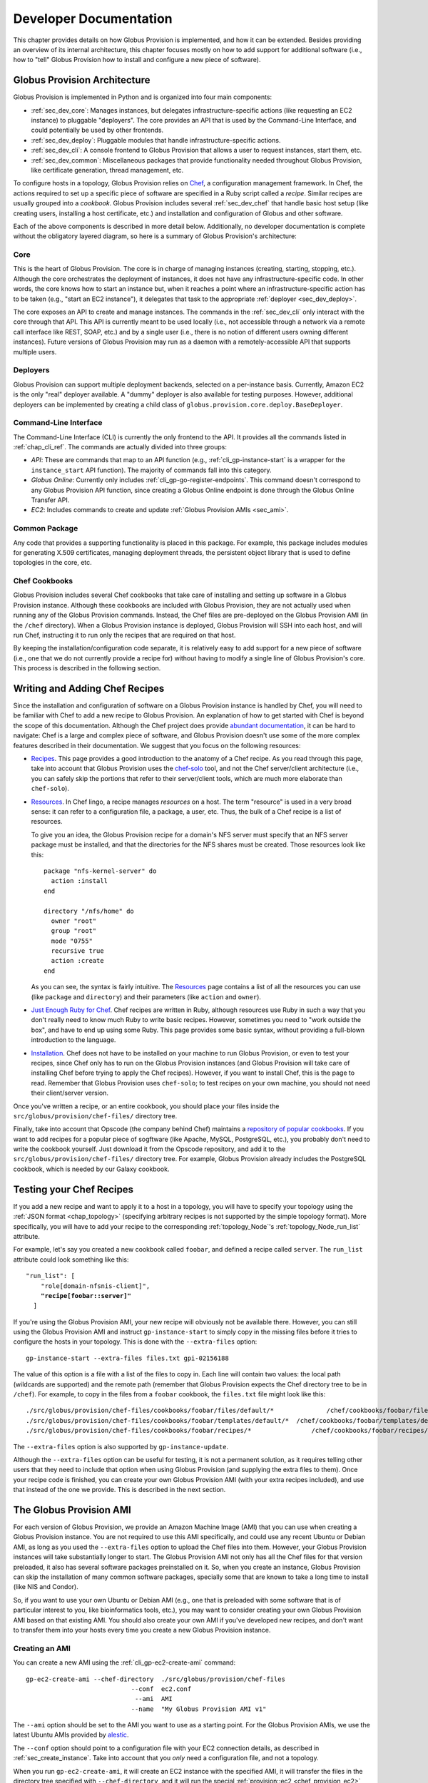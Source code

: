 .. _chap_developer:

Developer Documentation
***********************

This chapter provides details on how Globus Provision is implemented, and how it can be extended.
Besides providing an overview of its internal architecture, this chapter focuses mostly on how 
to add support for additional software (i.e., how to "tell" Globus Provision how to install
and configure a new piece of software).

Globus Provision Architecture
=============================

Globus Provision is implemented in Python and is organized into four main components:

* :ref:`sec_dev_core`: Manages instances, but delegates infrastructure-specific actions
  (like requesting an EC2 instance) to pluggable "deployers". The core provides an API
  that is used by the Command-Line Interface, and could potentially be used by other
  frontends.
* :ref:`sec_dev_deploy`: Pluggable modules that handle infrastructure-specific actions. 
* :ref:`sec_dev_cli`: A console frontend to Globus Provision that allows a user
  to request instances, start them, etc.
* :ref:`sec_dev_common`: Miscellaneous packages that provide functionality needed
  throughout Globus Provision, like certificate generation, thread management, etc.

To configure hosts in a topology, Globus Provision relies on `Chef <http://www.opscode.com/chef/>`_,
a configuration management framework. In Chef, the actions required to set up a specific
piece of software are specified in a Ruby script called a *recipe*. Similar recipes are
usually grouped into a *cookbook*. Globus Provision includes several :ref:`sec_dev_chef` that
handle basic host setup (like creating users, installing a host certificate, etc.) and 
installation and configuration of Globus and other software. 

Each of the above components is described in more detail below. Additionally, no developer 
documentation is complete without the obligatory layered diagram, so here is
a summary of Globus Provision's architecture:

.. image:: arch.png
   :width: 85%
   :align: center

.. _sec_dev_core:

Core
----

This is the heart of Globus Provision. The core is in charge of managing
instances (creating, starting, stopping, etc.). Although the core orchestrates
the deployment of instances, it does not have any infrastructure-specific code.
In other words, the core knows how to start an instance but, when it reaches a point
where an infrastructure-specific action has to be taken (e.g., "start an EC2 instance"),
it delegates that task to the appropriate :ref:`deployer <sec_dev_deploy>`.

The core exposes an API to create and manage instances. The commands in the 
:ref:`sec_dev_cli` only interact with the core through that API. This API
is currently meant to be used locally (i.e., not accessible through a network
via a remote call interface like REST, SOAP, etc.) and by a single user (i.e., there 
is no notion of different users owning different instances). Future versions of 
Globus Provision may run as a daemon with a remotely-accessible API that supports 
multiple users.


.. _sec_dev_deploy:

Deployers
---------

Globus Provision can support multiple deployment backends, selected on a per-instance basis.
Currently, Amazon EC2 is the only "real" deployer available. A "dummy" deployer is also
available for testing purposes. However, additional deployers can be implemented by
creating a child class of ``globus.provision.core.deploy.BaseDeployer``.

.. _sec_dev_cli:

Command-Line Interface
----------------------

The Command-Line Interface (CLI) is currently the only frontend to the API. It provides
all the commands listed in :ref:`chap_cli_ref`. The commands are actually divided into
three groups:

* *API*: These are commands that map to an API function (e.g., :ref:`cli_gp-instance-start`
  is a wrapper for the ``instance_start`` API function). The majority of commands
  fall into this category.
* *Globus Online*: Currently only includes :ref:`cli_gp-go-register-endpoints`. This
  command doesn't correspond to any Globus Provision API function, since creating
  a Globus Online endpoint is done through the Globus Online Transfer API.
* *EC2*: Includes commands to create and update :ref:`Globus Provision AMIs <sec_ami>`.


.. _sec_dev_common:

Common Package
--------------

Any code that provides a supporting functionality is placed in this package. For example,
this package includes modules for generating X.509 certificates, managing deployment threads,
the persistent object library that is used to define topologies in the core, etc.

.. _sec_dev_chef:

Chef Cookbooks
--------------

Globus Provision includes several Chef cookbooks that take care of installing and setting up
software in a Globus Provision instance. Although these cookbooks are included
with Globus Provision, they are not actually used when running any of the Globus Provision
commands. Instead, the Chef files are pre-deployed on the Globus Provision AMI
(in the ``/chef`` directory). When a Globus Provision instance is deployed, Globus Provision
will SSH into each host, and will run Chef, instructing it to run only the recipes
that are required on that host.

By keeping the installation/configuration code separate, it is relatively easy to
add support for a new piece of software (i.e., one that we do not currently provide a recipe for) 
without having to modify a single line of Globus Provision's core. This process is described 
in the following section.


Writing and Adding Chef Recipes
===============================

Since the installation and configuration of software on a Globus Provision instance is
handled by Chef, you will need to be familiar with Chef to add a new recipe to Globus
Provision. An explanation of how to get started with Chef is beyond the scope of this
documentation. Although the Chef project does provide 
`abundant documentation <http://wiki.opscode.com/display/chef/Home>`_,
it can be hard to navigate: Chef is a large and complex piece of software, and Globus
Provision doesn't use some of the more complex features described in their documentation.
We suggest that you focus on the following resources:

* `Recipes <http://wiki.opscode.com/display/chef/Recipes>`_. This page provides a good
  introduction to the anatomy of a Chef recipe. As you read through this page,
  take into account that Globus Provision uses the 
  `chef-solo <http://wiki.opscode.com/display/chef/The+Different+Flavors+of+Chef>`_
  tool, and not the
  Chef server/client architecture (i.e., you can safely skip the portions that refer
  to their server/client tools, which are much more elaborate than ``chef-solo``).
* `Resources <http://wiki.opscode.com/display/chef/Resources>`_. In Chef lingo, a recipe
  manages *resources* on a host. The term "resource" is used in a very broad sense: it
  can refer to a configuration file, a package, a user, etc. Thus, the bulk of a
  Chef recipe is a list of resources. 
  
  To give you an idea, the Globus Provision recipe
  for a domain's NFS server must specify that an NFS server package must be installed,
  and that the directories for the NFS shares must be created. Those resources look like this::
  
    package "nfs-kernel-server" do
      action :install
    end
	
    directory "/nfs/home" do
      owner "root"
      group "root"
      mode "0755"
      recursive true
      action :create
    end
  
  As you can see, the syntax is fairly intuitive. The 
  `Resources <http://wiki.opscode.com/display/chef/Resources>`_ page contains
  a list of all the resources you can use (like ``package`` and ``directory``)
  and their parameters (like ``action`` and ``owner``).
  
* `Just Enough Ruby for Chef <http://wiki.opscode.com/display/chef/Just+Enough+Ruby+for+Chef>`_.
  Chef recipes are written in Ruby, although resources use Ruby in such a way that you
  don't really need to know much Ruby to write basic recipes. However, sometimes you need to
  "work outside the box", and have to end up using some Ruby. This page provides some basic
  syntax, without providing a full-blown introduction to the language.
  
* `Installation <http://wiki.opscode.com/display/chef/Installation>`_. Chef does not have
  to be installed on your machine to run Globus Provision, or even to test your recipes,
  since Chef only has to run on the Globus Provision instances (and Globus Provision
  will take care of installing Chef before trying to apply the Chef recipes). However,
  if you want to install Chef, this is the page to read. Remember that Globus Provision
  uses ``chef-solo``; to test recipes on your own machine, you should not need their
  client/server version.
  
Once you've written a recipe, or an entire cookbook, you should place your files inside
the ``src/globus/provision/chef-files/`` directory tree.

Finally, take into account that Opscode (the company behind Chef) maintains a 
`repository of popular cookbooks <http://community.opscode.com/cookbooks>`_. If you want
to add recipes for a popular piece of sogftware (like Apache, MySQL, PostgreSQL, etc.),
you probably don't need to write the cookbook yourself. Just download it from the Opscode
repository, and add it to the ``src/globus/provision/chef-files/`` directory tree. For
example, Globus Provision already includes the PostgreSQL cookbook, which is needed by
our Galaxy cookbook.

.. _sec_test_chef:

Testing your Chef Recipes
========================= 

If you add a new recipe and want to apply it to a host in a topology, you will have
to specify your topology using the :ref:`JSON format <chap_topology>` (specifying
arbitrary recipes is not supported by the simple topology format). More specifically,
you will have to add your recipe to the corresponding :ref:`topology_Node`'s 
:ref:`topology_Node_run_list` attribute.

For example, let's say you created a new cookbook called ``foobar``, and defined a
recipe called ``server``. The ``run_list`` attribute could look something like this:

.. parsed-literal::

	"run_list": [
            "role[domain-nfsnis-client]",
            **"recipe[foobar::server]"**
          ]	

If you're using the Globus Provision AMI, your new recipe will obviously not
be available there. However, you can still using the Globus Provision AMI
and instruct ``gp-instance-start`` to simply copy in the missing files before
it tries to configure the hosts in your topology. This is done with the
``--extra-files`` option:

::

		gp-instance-start --extra-files files.txt gpi-02156188

The value of this option is a file with a list of the files to copy in.
Each line will contain two values: the local path (wildcards are supported)
and the remote path (remember that Globus Provision expects the Chef
directory tree to be in ``/chef``). For example, to copy in the files
from a ``foobar`` cookbook, the ``files.txt`` file might look like this:
		
::

	./src/globus/provision/chef-files/cookbooks/foobar/files/default/*		/chef/cookbooks/foobar/files/default/
	./src/globus/provision/chef-files/cookbooks/foobar/templates/default/*	/chef/cookbooks/foobar/templates/default/
	./src/globus/provision/chef-files/cookbooks/foobar/recipes/*		    /chef/cookbooks/foobar/recipes/
		
The ``--extra-files`` option is also supported by ``gp-instance-update``.		
		
Although the ``--extra-files`` option can be useful for testing, it is not a permanent solution, 
as it requires telling other users that they need to include that option when using Globus Provision
(and supplying the extra files to them). Once your recipe code is finished, you can
create your own Globus Provision AMI (with your extra recipes included), and use that
instead of the one we provide. This is described in the next section. 
		

.. _sec_ami:

The Globus Provision AMI
========================

For each version of Globus Provision, we provide an Amazon Machine Image (AMI) that you can
use when creating a Globus Provision instance. You are not required to use this AMI specifically,
and could use any recent Ubuntu or Debian AMI, as long as you used the ``--extra-files``
option to upload the Chef files into them. However, your Globus Provision instances
will take substantially longer to start. The Globus Provision AMI not only has all the Chef files
for that version preloaded, it also has several software packages preinstalled on it. So, when
you create an instance, Globus Provision can skip the installation of many common software packages,
specially some that are known to take a long time to install (like NIS and Condor).

So, if you want to use your own Ubuntu or Debian AMI (e.g., one that is preloaded with some
software that is of particular interest to you, like bioinformatics tools, etc.), you may
want to consider creating your own Globus Provision AMI based on that existing AMI. You should
also create your own AMI if you've developed new recipes, and don't want to transfer them
into your hosts every time you create a new Globus Provision instance. 

Creating an AMI
---------------

You can create a new AMI using the :ref:`cli_gp-ec2-create-ami` command::

	gp-ec2-create-ami --chef-directory  ./src/globus/provision/chef-files
	                            --conf  ec2.conf
	                             --ami  AMI
	                            --name  "My Globus Provision AMI v1"
	                           
The ``--ami`` option should be set to the AMI you want to use as a starting point.
For the Globus Provision AMIs, we use the latest Ubuntu AMIs provided by
`alestic <http://alestic.com/>`_.

The ``--conf`` option should point to a configuration file with your EC2 connection
details, as described in :ref:`sec_create_instance`. Take into account that you
*only* need a configuration file, and not a topology.
                           
When you run ``gp-ec2-create-ami``, it will create an EC2 instance with the specified AMI,
it will transfer the files in the directory tree specified with ``--chef-directory``,
and it will run the special :ref:`provision::ec2 <chef_provision_ec2>` recipe. This recipe
pre-installs several packages, which will speed up the deployment of Globus Provision
instances with that AMI.
	

Updating an AMI
---------------

After you've created an AMI, you may realize that you want to add more files to that AMI
(e.g., to update a recipe). Although you could use ``gp-ec2-create-ami`` to create a new
AMI completely from scratch, you would be copying all the files and pre-installing all
the software just to update a few files. Instead, you can use :ref:`cli_gp-ec2-update-ami`:

::

	gp-ec2-update-ami --conf  ec2.conf
	                   --ami  AMI
	                  --name  "My Globus Provision AMI v2"
	                 --files  files.txt

This command will take an existing AMI, and will transfer the files specified with the
``--files`` parameter (this parameter is the same as the ``--extra-files`` parameter
described earlier; in this case, ``files.txt`` is a file with the list of files
to transfer). It will still result in the creation of a new AMI, but without having to
wait for all the software pre-installation to complete.
